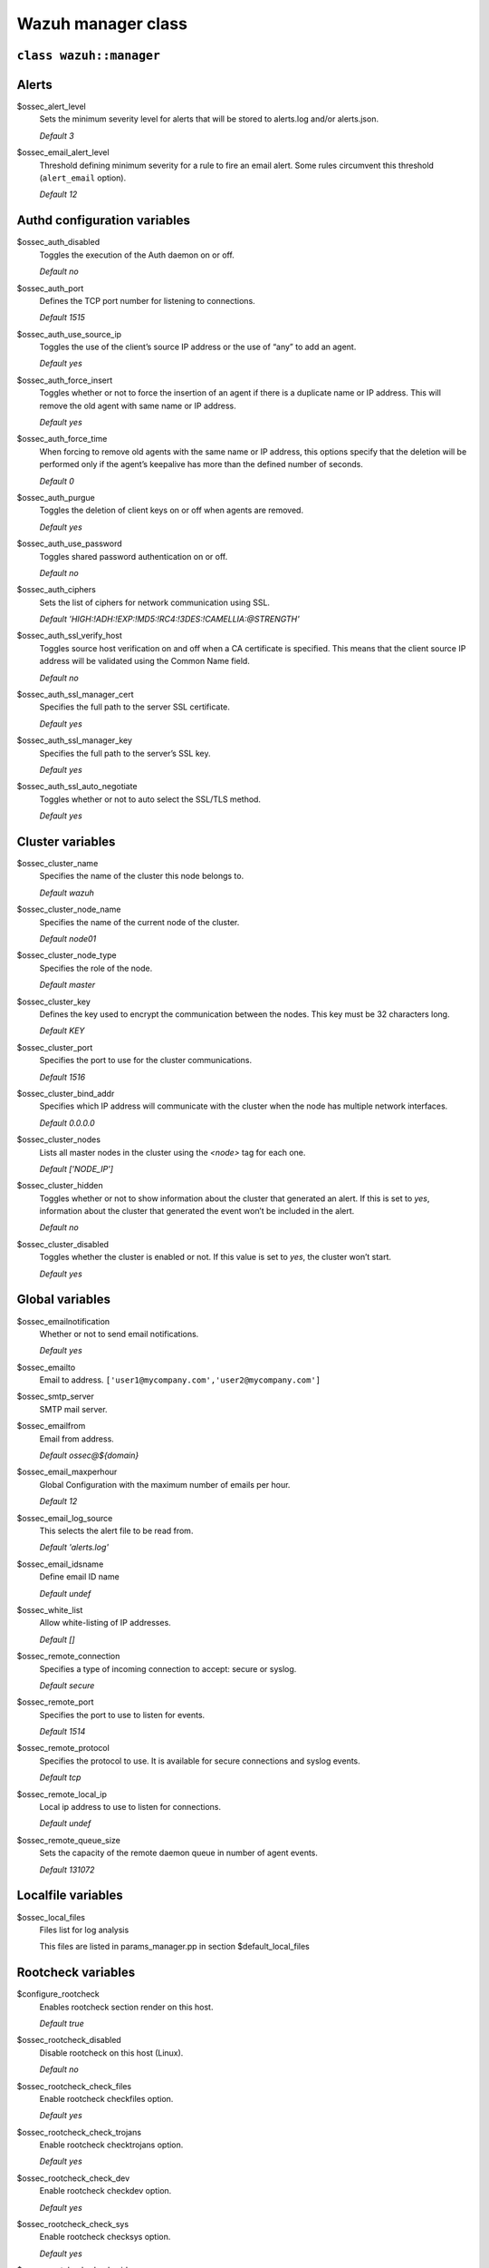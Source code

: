 .. Copyright (C) 2021 Wazuh, Inc.

.. _reference_wazuh_manager_class:

Wazuh manager class
===================

``class wazuh::manager``
------------------------


.. _ref_server_vars_alerts:

Alerts
------

$ossec_alert_level
  Sets the minimum severity level for alerts that will be stored to alerts.log and/or alerts.json.

  `Default 3`

$ossec_email_alert_level
  Threshold defining minimum severity for a rule to fire an email alert.
  Some rules circumvent this threshold (``alert_email`` option).

  `Default 12`

.. _ref_server_vars_authd:

Authd configuration variables
-----------------------------

$ossec_auth_disabled
  Toggles the execution of the Auth daemon on or off.

  `Default no`


$ossec_auth_port
  Defines the TCP port number for listening to connections.

  `Default 1515`


$ossec_auth_use_source_ip
  Toggles the use of the client’s source IP address or the use of “any” to add an agent.

  `Default yes`


$ossec_auth_force_insert
  Toggles whether or not to force the insertion of an agent if there is a duplicate name or IP address. This will remove the old agent with same name or IP address.

  `Default yes`


$ossec_auth_force_time
  When forcing to remove old agents with the same name or IP address, this options specify that the deletion will be performed only if the agent’s keepalive has more than the defined number of seconds.

  `Default 0`


$ossec_auth_purgue
  Toggles the deletion of client keys on or off when agents are removed.

  `Default yes`

$ossec_auth_use_password
  Toggles shared password authentication on or off.

  `Default no`

$ossec_auth_ciphers
  Sets the list of ciphers for network communication using SSL.

  `Default 'HIGH:!ADH:!EXP:!MD5:!RC4:!3DES:!CAMELLIA:@STRENGTH'`

$ossec_auth_ssl_verify_host
  Toggles source host verification on and off when a CA certificate is specified. This means that the client source IP address will be validated using the Common Name field.

  `Default no`

$ossec_auth_ssl_manager_cert
  Specifies the full path to the server SSL certificate.

  `Default yes`

$ossec_auth_ssl_manager_key
  Specifies the full path to the server’s SSL key.

  `Default yes`

$ossec_auth_ssl_auto_negotiate
  Toggles whether or not to auto select the SSL/TLS method.

  `Default yes`


.. _ref_server_vars_cluster:

Cluster variables
-----------------

$ossec_cluster_name
  Specifies the name of the cluster this node belongs to.

  `Default wazuh`

$ossec_cluster_node_name
  Specifies the name of the current node of the cluster.

  `Default node01`

$ossec_cluster_node_type
  Specifies the role of the node.

  `Default master`

$ossec_cluster_key
  Defines the key used to encrypt the communication between the nodes. This key must be 32 characters long.

  `Default KEY`

$ossec_cluster_port
  Specifies the port to use for the cluster communications.

  `Default 1516`

$ossec_cluster_bind_addr
  Specifies which IP address will communicate with the cluster when the node has multiple network interfaces.

  `Default 0.0.0.0`

$ossec_cluster_nodes
  Lists all master nodes in the cluster using the `<node>` tag for each one.

  `Default ['NODE_IP']`

$ossec_cluster_hidden
  Toggles whether or not to show information about the cluster that generated an alert. If this is set to `yes`, information about the cluster that generated the event won’t be included in the alert.

  `Default no`

$ossec_cluster_disabled
  Toggles whether the cluster is enabled or not. If this value is set to `yes`, the cluster won’t start.

  `Default yes`


.. _ref_server_vars_global:

Global variables
----------------

$ossec_emailnotification
  Whether or not to send email notifications.

  `Default yes`

$ossec_emailto
    Email to address. ``['user1@mycompany.com','user2@mycompany.com']``

$ossec_smtp_server
  SMTP mail server.

$ossec_emailfrom
  Email from address.

  `Default ossec@${domain}`

$ossec_email_maxperhour
  Global Configuration with the maximum number of emails per hour.

  `Default 12`

$ossec_email_log_source
  This selects the alert file to be read from.

  `Default 'alerts.log'`

$ossec_email_idsname
  Define email ID name

  `Default undef`

$ossec_white_list
  Allow white-listing of IP addresses.

  `Default []`

$ossec_remote_connection
  Specifies a type of incoming connection to accept: secure or syslog.

  `Default secure`

$ossec_remote_port
  Specifies the port to use to listen for events.

  `Default 1514`

$ossec_remote_protocol
  Specifies the protocol to use. It is available for secure connections and syslog events.

  `Default tcp`

$ossec_remote_local_ip
  Local ip address to use to listen for connections.

  `Default undef`

$ossec_remote_queue_size
  Sets the capacity of the remote daemon queue in number of agent events.

  `Default 131072`

.. _ref_server_vars_localfile:

Localfile variables
-------------------

$ossec_local_files
  Files list for log analysis

  This files are listed in params_manager.pp in section $default_local_files


.. _ref_server_vars_rootcheck:

Rootcheck variables
-------------------

$configure_rootcheck
  Enables rootcheck section render on this host.

  `Default true`

$ossec_rootcheck_disabled
  Disable rootcheck on this host (Linux).

  `Default no`

$ossec_rootcheck_check_files
  Enable rootcheck checkfiles option.

  `Default yes`

$ossec_rootcheck_check_trojans
  Enable rootcheck checktrojans option.

  `Default yes`

$ossec_rootcheck_check_dev
  Enable rootcheck checkdev option.

  `Default yes`

$ossec_rootcheck_check_sys
  Enable rootcheck checksys option.

  `Default yes`

$ossec_rootcheck_check_pids
  Enable rootcheck checkpids option.

  `Default yes`

$ossec_rootcheck_check_ports
  Enable rootcheck checkports option.

  `Default yes`

$ossec_rootcheck_check_if
  Enable rootcheck checkif option.

  `Default yes`

$ossec_rootcheck_frequency
  How often the rootcheck scan will run (in seconds).

  `Default 43200`

$ossec_rootcheck_ignore_list
  List of files or directories to be ignored. These files and directories will be ignored during scans.

  `Default []`

$ossec_rootcheck_rootkit_files
  Change the location of the rootkit files database.

  `Default 'etc/shared/rootkit_files.txt'`

$ossec_rootcheck_rootkit_trojans
  Change the location of the rootkit trojans database.

  `Default 'etc/shared/rootkit_trojans.txt'`

$ossec_rootcheck_skip_nfs
  Enable or disable the scanning of network mounted filesystems (Works on Linux and FreeBSD). Currently, skip_nfs will exclude checking files on CIFS or NFS mounts.

  `Default yes`

$ossec_rootcheck_system_audit
  Specifies the path to an audit definition file for Unix-like systems.

  `Default []`

$ossec_rootcheck_windows_disabled
  Disables rootcheck if host has Windows OS.

  `Default no`

$ossec_rootcheck_windows_windows_apps
  Specifies the path to a Windows application definition file.

  `Default './shared/win_applications_rcl.txt'`

$ossec_rootcheck_windows_windows_malware
  Specifies the path to a Windows malware definitions file.

  `Default './shared/win_malware_rcl.txt'`


.. _ref_server_vars_syscheck:

Syscheck variables
------------------

$configure_syscheck
  Enables syscheck section render on this host.

  `Default true`

$ossec_syscheck_disabled
  Disable syscheck on this host.

  `Default no`

$ossec_syscheck_frequency
  Enables syscheck section render on this host.

  `Default true`

$ossec_syscheck_scan_on_start
  Specifies if syscheck scans immediately when started.

  `Default yes`

$ossec_syscheck_auto_ignore
  Specifies whether or not syscheck will ignore files that change too many times (manager only).

  `Default undef`

$ossec_syscheck_directories_1
  List of directories to be monitored. The directories should be comma-separated

  `Default '/etc,/usr/bin,/usr/sbin'`

$ossec_syscheck_realtime_directories_1
  This will enable real-time/continuous monitoring on directories listed on `ossec_syscheck_directories_1`. Real time only works with directories, not individual files.

  `Default no`

$ossec_syscheck_whodata_directories_1
  This will enable who-data monitoring on directories listed on `ossec_syscheck_directories_1`.

  `Default no`

$ossec_syscheck_report_changes_directories_1
  Report file changes. This is limited to text files at this time.

  `Default no`

$ossec_syscheck_directories_2
  List of directories to be monitored. The directories should be comma-separated

  `Default '/etc,/usr/bin,/usr/sbin'`

$ossec_syscheck_realtime_directories_2
  This will enable real-time/continuous monitoring on directories listed on `ossec_syscheck_directories_2`. Real time only works with directories, not individual files.

  `Default no`

$ossec_syscheck_whodata_directories_2
  This will enable who-data monitoring on directories listed on `ossec_syscheck_directories_2`.

  `Default no`

$ossec_syscheck_report_changes_directories_2
  Report file changes. This is limited to text files at this time.

  `Default no`

$ossec_syscheck_ignore_list
  List of files or directories to be ignored. Ignored files and directories are still scanned, but the results are not reported.

  `Default ['/etc/mtab','/etc/hosts.deny','/etc/mail/statistics','/etc/random-seed','/etc/random.seed','/etc/adjtime','/etc/httpd/logs','/etc/utmpx','/etc/wtmpx','/etc/cups/certs','/etc/dumpdates','/etc/svc/volatile','/sys/kernel/security','/sys/kernel/debug','/dev/core',]`

$ossec_syscheck_ignore_type_1
  Simple regex pattern to filter out files.

  `Default '^/proc'`

$ossec_syscheck_ignore_type_2
  Another simple regex pattern to filter out files.

  `Default '.log$|.swp$'`

$ossec_syscheck_max_eps
  Sets the maximum event reporting throughput. Events are messages that will produce an alert.

  `Default 100`

$ossec_syscheck_process_priority
  Sets the nice value for Syscheck process.

  `Default 10`

$ossec_syscheck_synchronization_enabled
  Specifies whether there will be periodic inventory synchronizations or not.

  `Default yes`

$ossec_syscheck_synchronization_interval
  Specifies the initial number of seconds between every inventory synchronization. If synchronization fails the value will be duplicated until it reaches the value of `max_interval`.

  `Default 5m`

$ossec_syscheck_synchronization_max_eps
  Sets the maximum synchronization message throughput.

  `Default 10`

$ossec_syscheck_synchronization_max_interval
  Specifies the maximum number of seconds between every inventory synchronization.

  `Default 1h`

$ossec_syscheck_skip_nfs
  Specifies if syscheck should scan network mounted filesystems. This option works on Linux and FreeBSD systems. Currently, `skip_nfs` will exclude checking files on CIFS or NFS mounts.

  `Default yes`

.. _ref_server_vars_syslog_output:

Syslog output variables
-----------------------

$syslog_output
  Allows a Wazuh manager to send the OSSEC alerts to one or more syslog servers

  `Default false`

$syslog_output_level
  The minimum level of the alerts to be forwarded.

  `Default 2`

$syslog_output_port
  The port to forward alerts to.

  `Default 514`

$syslog_output_server
  The IP Address of the syslog server.

  `Default undef`

$syslog_output_format
  Format of alert output.

  `Default undef`


.. _ref_server_vars_vuln_detector:

Vulnerability Detector variables
--------------------------------

$configure_vulnerability_detector
  Enables Vulnerability detector section render on this host.

  `Default yes`

$vulnerability_detector_enabled
  Enables the module.

  `Default no`

$vulnerability_detector_interval
  Time between vulnerabilities scans.

  `Default 5m`

$vulnerability_detector_min_full_scan_interval
  Time interval in which a full scan will be triggered if vulnerability database is updated with new CVEs information.

  `Default 6h`

$vulnerability_detector_run_on_start
  Runs updates and vulnerabilities scans immediately when service is started.

  `Default yes`

$vulnerability_detector_provider_canonical
  Enables canonical as feed to update.

  `Default yes`

$vulnerability_detector_provider_canonical_enabled
  Enables updating from canonical feed.

  `Default no`

$vulnerability_detector_provider_canonical_os
  Feed to update.

  `Default ['trusty','xenial','bionic']`

$vulnerability_detector_provider_canonical_update_interval
  How often the vulnerability database is updated. It has priority over the `update_interval` option of the provider block.

  `Default 1h`

$vulnerability_detector_provider_debian
  Enables debian as feed to update.

  `Default yes`

$vulnerability_detector_provider_debian_enabled
  Enables updating from debian feed.

  `Default no`

$vulnerability_detector_provider_debian_os
  Feed to update.

  `Default ['trusty','xenial','bionic']`

$vulnerability_detector_provider_debian_update_interval
  How often the vulnerability database is updated. It has priority over the `update_interval` option of the provider block.

  `Default 1h`

$vulnerability_detector_provider_redhat
  Enables redhat as feed to update.

  `Default yes`


$vulnerability_detector_provider_redhat_enabled
  Enables updating from redhat feed.

  `Default no`

$vulnerability_detector_provider_redhat_os
  Feed to update.

  `Default []`

$vulnerability_detector_provider_redhat_update_from_year
  Year from which the provider will be updated.

  `Default 2010`

$vulnerability_detector_provider_redhat_update_interval
  How often the vulnerability database is updated. It has priority over the `update_interval` option of the provider block.

  `Default 1h`

$vulnerability_detector_provider_nvd
  Enables NVD as feed to update.

  `Default yes`

$vulnerability_detector_provider_nvd_enabled
  Enables updating from NVD feed.

  `Default no`

$vulnerability_detector_provider_nvd_os
  Feed to update.

  `Default []`

$vulnerability_detector_provider_nvd_update_from_year
  Year from which the provider will be updated.

  `Default 2010`

$vulnerability_detector_provider_nvd_update_interval
  How often the vulnerability database is updated. It has priority over the `update_interval` option of the provider block.

  `Default 1h`


.. _ref_server_vars_wazuh_api:

Wazuh API variables
-------------------

$wazuh_api_host
  IP or hostname of the Wazuh manager where the Wazuh API is running.

  `Default 0.0.0.0`

$wazuh_api_port
  Port where the Wazuh API will listen.

  `Default 55000`

$wazuh_api_https_enabled
  Enable or disable SSL (https) in the Wazuh API.

  `Default true`

$wazuh_api_https_key
  Path of the file with the private key.

  `Default api/configuration/ssl/server.key`

$wazuh_api_https_cert
  Path to the file with the certificate.

  `Default api/configuration/ssl/server.crt`

$wazuh_api_https_use_ca
  Whether to use a certificate from a Certificate Authority.

  `Default false`

$wazuh_api_https_ca
  Path to the certificate of the Certificate Authority (CA).

  `Default api/configuration/ssl/ca.crt`

$wazuh_api_logs_level
  Sets the verbosity level of the Wazuh API logs.

  `Default info`

$wazuh_api_logs_path
  Path where to save the Wazuh API logs.

  `Default logs/api.log`

$wazuh_api_cors_enabled
  Enable or disable the use of CORS in the Wazuh API.

  `Default false`

$wazuh_api_cors_source_route
  Sources for which the resources will be available. For example `http://client.example.org.`

  `Default "*"`

$wazuh_api_cors_expose_headers
  Which headers can be exposed as part of the response.

  `Default "*"`

$wazuh_api_cors_allow_headers
  Which HTTP headers can be used during the actual request.

  `Default "*"`

$wazuh_api_cors_allow_credentials
  Tells browsers whether to expose the response to frontend JavaScript.

  `Default false`

$wazuh_api_cache_enabled
  Enables or disables caching for certain API responses (currently, all `/rules` endpoints)

  `Default true`

$wazuh_api_cache_time
  Time in seconds that the cache lasts before expiring.

  `Default 0.75`

$wazuh_api_access_max_login_attempts
  Set a maximum number of login attempts during a specified block_time number of seconds.

  `Default 5`

$wazuh_api_access_block_time
  Established period of time (in seconds) to attempt login requests. If the established number of requests (`max_login_attempts`) is exceeded within this time limit, the IP is blocked until the end of the block time period.

  `Default 300`

$wazuh_api_access_max_request_per_minute
  Establish a maximum number of requests the Wazuh API can handle per minute (does not include authentication requests). If the number of requests for a given minute is exceeded, all incoming requests (from any user) will be blocked. This feature can be disabled by setting its value to 0.

  `Default 300`

$wazuh_api_use_only_authd
  Forces the use of wazuh-authd when registering and removing agents.

  `Default false`

$wazuh_api_drop_privileges
  Run wazuh-api process as wazuh user

  `Default true`

$wazuh_api_experimental_features
  Enable features under development

  `Default false`


.. _ref_server_vars_wodle_openscap:

Wodle OpenSCAP variables
------------------------

$configure_wodle_openscap
  Enables Wodle OpenSCAP section render on this host.

  `Default true`

$wodle_openscap_disabled
  Disables the OpenSCAP wodle.

  `Default yes`

$wodle_openscap_timeout
  Timeout for each evaluation.

  `Default 1800`

$wodle_openscap_interval
  Interval between OpenSCAP executions.

  `Default 1d`

$wodle_openscap_scan_on_start
  Run evaluation immediately when service is started.

  `Default yes`

.. _ref_server_vars_ciscat:

Wodle CIS-CAT variables
-----------------------

$configure_wodle_cis_cat
  Enables Wodle CIS-CAT section render on this host.

  `Default true`

$wodle_ciscat_disabled
  Disables the CIS-CAT wodle.

  `Default yes`

$wodle_ciscat_timeout
  Timeout for each evaluation. In case the execution takes longer than the specified timeout, it stops.

  `Default 1800`

$wodle_ciscat_interval
  Interval between CIS-CAT executions.

  `Default 1d`

$wodle_ciscat_scan_on_start
  Run evaluation immediately when service is started.

  `Default yes`

$wodle_ciscat_java_path
  Define where Java is located. If this parameter is not set, the wodle will search for the Java location in the default environment variable `$PATH`.

  `Default 'wodles/java'`

$wodle_ciscat_ciscat_path
  Define where CIS-CAT is located.

  `Default 'wodles/ciscat'`

.. _ref_server_vars_wodle_osquery:

Wodle osquery variables
-----------------------

$configure_wodle_osquery
  Enables Wodle osquery section render on this host.

  `Default true`

$wodle_osquery_disabled
  Disable the osquery wodle.

  `Default yes`

$wodle_osquery_run_daemon
  Makes the module run osqueryd as a subprocess or lets the module monitor the results log without running Osquery.

  `Default yes`

$wodle_osquery_log_path
  Full path to the results log written by Osquery.

  `Default '/var/log/osquery/osqueryd.results.log'`

$wodle_osquery_config_path
  Path to the Osquery configuration file. This path can be relative to the folder where the Wazuh agent is running.

  `Default '/etc/osquery/osquery.conf'`

$wodle_osquery_add_labels
  Add the agent labels defined as decorators.

  `Default yes`

.. _ref_server_vars_wodle_syscollector:

Wodle Syscollector variables
----------------------------

$wodle_syscollector_disabled
  Disable the Syscollector wodle.

  `Default no`

$wodle_syscollector_interval
  Time between system scans.

  `Default 1h`

$wodle_syscollector_scan_on_start
  Run a system scan immediately when service is started.

  `Default yes`

$wodle_syscollector_hardware
  Enables the hardware scan.

  `Default yes`

$wodle_syscollector_os
  Enables the OS scan.

  `Default yes`

$wodle_syscollector_network
  Enables the network scan.

  `Default yes`

$wodle_syscollector_packages
  Enables the packages scan.

  `Default yes`

$wodle_syscollector_ports
  Enables the ports scan.

  `Default yes`

$wodle_syscollector_processes
  Enables the processes scan.

  `Default yes`

.. _ref_server_vars_misc:

Misc Variables
--------------

$server_package_version
  Modified client.pp and server.pp to accept package versions as a parameter.

  `Default installed`

$ossec_service_provider
  Set service provider to Redhat on Redhat systems.

  `Default $::ossec::params::ossec_service_provide`


$manage_repos
  Install Wazuh through Wazuh repositories.

  `Default true`

$manage_client_keys
  Manage client keys option.

  `Default true`

$local_decoder_template
  Allow to use a custom local_decoder.xml in the manager.

  `Default wazuh/local_decoder.xml.erb`

$local_rules_template
  Allow to use a custom local_rules.xml in the manager.

  `Default wazuh/local_rules.xml.erb`

$shared_agent_template
  Enable the configuration to deploy through agent.conf

  `Default wazuh/ossec_shared_agent.conf.erb`


.. _ref_server_email_alert:

``function wazuh::email_alert``
-------------------------------

$alert_email
  Email to send to.

$alert_group
  An array of rule group names.

  `Default false`

.. note::
  No email will be sent for alerts with a severity below the global ``$ossec_email_alert_level``, unless the rule has alert_email set.

.. _ref_server_command:

``function wazuh::command``
---------------------------

$command_name
  Human readable name for wazuh::activeresponse usage.

$command_executable
  Name of the executable. WAZUH comes preloaded with disable-account, host-deny, ipfw, pf, route-null, firewall-drop, wazuh-slack, restart-wazuh.

$timeout_allowed
  `Default true`

.. _ref_server_ar:

``function wazuh::activeresponse``
----------------------------------

$active_response_name
  Human readable name for wazuh::activeresponse usage.

$active_response_disabled
  Toggles the active-response capability on and off.

$active_response_command
  Links the active-response to the command.

$active_response_location
  It can be set to local, server, defined-agent, all.

  `Default local`

$active_response_level
  Can take values between 0 and 16.

  `Default n/a`

$active_response_agent_id
  Specifies the ID of the agent on which to execute the active response command (used when defined-agent is set).

  `Default n/a`

$active_response_rules_id
  List of rule IDs.

  `Default []`

$active_response_timeout
  Usually active response blocks for a certain amount of time.

  `Default undef`

$active_response_repeated_offenders
  A comma separated list of increasing timeouts in minutes for repeat offenders. There can be a maximum of 5 entries.

  `Default empty`

.. _ref_server_addlog:

``function wazuh::addlog``
--------------------------

$log_name
  Configure Wazuh log name

$agent_log
  Path to log file.

  `Default false`

$logfile
  Path to log file.

$logtype
  The OSSEC log_format of the file.

  `Default syslog`
